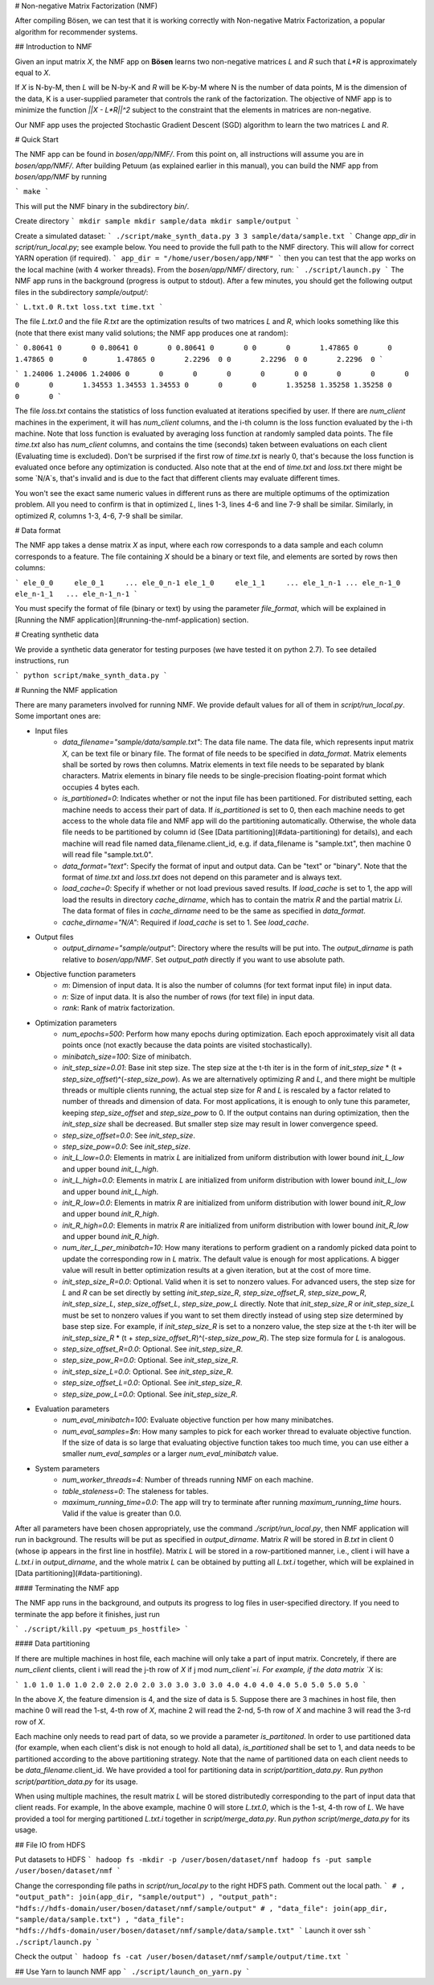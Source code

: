 # Non-negative Matrix Factorization (NMF)

After compiling Bösen, we can test that it is working correctly with Non-negative Matrix Factorization, a popular algorithm for recommender systems.

## Introduction to NMF

Given an input matrix `X`, the NMF app on **Bösen** learns two non-negative matrices `L` and `R` such that `L*R` is approximately equal to `X`.

If `X` is N-by-M, then `L` will be N-by-K and `R` will be K-by-M where N is the number of data points, M is the dimension of the data, K is a user-supplied parameter that controls the rank of the factorization. The objective of NMF app is to minimize the function `||X - L*R||^2` subject to the constraint that the elements in matrices are non-negative.

Our NMF app uses the projected Stochastic Gradient Descent (SGD) algorithm to learn the two matrices `L` and `R`.

# Quick Start

The NMF app can be found in `bosen/app/NMF/`. From this point on, all instructions will assume you are in `bosen/app/NMF/`. After building Petuum (as explained earlier in this manual), you can build the NMF app from `bosen/app/NMF` by running

```
make
```

This will put the NMF binary in the subdirectory `bin/`. 

Create directory
```
mkdir sample
mkdir sample/data
mkdir sample/output
```

Create a simulated dataset:
```
./script/make_synth_data.py 3 3 sample/data/sample.txt
```
Change `app_dir` in `script/run_local.py`; see example below. You need to provide the full path to the NMF directory. This will allow for correct YARN operation (if required).
```
app_dir = "/home/user/bosen/app/NMF"
```
then you can test that the app works on the local machine (with 4 worker threads). From the `bosen/app/NMF/` directory, run:
```
./script/launch.py
```
The NMF app runs in the background (progress is output to stdout). After a few minutes, you should get the following output files in the subdirectory `sample/output/`:

```
L.txt.0
R.txt
loss.txt
time.txt
```

The file `L.txt.0` and the file `R.txt` are the optimization results of two matrices `L` and `R`, which looks something like this (note that there exist many valid solutions; the NMF app produces one at random):

```
0.80641	0	0	
0.80641	0	0	
0.80641	0	0	
0	0	1.47865	
0	0	1.47865	
0	0	1.47865	
0	2.2296	0	
0	2.2296	0	
0	2.2296	0	
```

```
1.24006	1.24006	1.24006	0	0	0	0	0	0	
0	0	0	0	0	0	1.34553	1.34553	1.34553	
0	0	0	1.35258	1.35258	1.35258	0	0	0	
```

The file `loss.txt` contains the statistics of loss function evaluated at iterations specified by user. If there are `num_client` machines in the experiment, it will has `num_client` columns, and the i-th column is the loss function evaluated by the i-th machine. Note that loss function is evaluated by averaging loss function at randomly sampled data points. The file `time.txt` also has `num_client` columns, and contains the time (seconds) taken between evaluations on each client (Evaluating time is excluded). Don't be surprised if the first row of `time.txt` is nearly 0, that's because the loss function is evaluated once before any optimization is conducted. Also note that at the end of `time.txt` and `loss.txt` there might be some `N/A`s, that's invalid and is due to the fact that different clients may evaluate different times.

You won't see the exact same numeric values in different runs as there are multiple optimums of the optimization problem. All you need to confirm is that in optimized `L`, lines 1-3, lines 4-6 and line 7-9 shall be similar. Similarly, in optimized `R`, columns 1-3, 4-6, 7-9 shall be similar. 

# Data format

The NMF app takes a dense matrix `X` as input, where each row corresponds to a data sample and each column corresponds to a feature. The file containing `X` should be a binary or text file, and elements are sorted by rows then columns:

```
ele_0_0     ele_0_1     ... ele_0_n-1
ele_1_0     ele_1_1     ... ele_1_n-1
...
ele_n-1_0   ele_n-1_1   ... ele_n-1_n-1
```

You must specify the format of file (binary or text) by using the parameter `file_format`, which will be explained in [Running the NMF application](#running-the-nmf-application) section.

# Creating synthetic data

We provide a synthetic data generator for testing purposes (we have tested it on python 2.7). To see detailed instructions, run

```
python script/make_synth_data.py
```


# Running the NMF application

There are many parameters involved for running NMF. We provide default values for all of them in `script/run_local.py`. Some important ones are:

- Input files
    * `data_filename="sample/data/sample.txt"`: The data file name. The data file, which represents input matrix `X`, can be text file or binary file. The format of file needs to be specified in `data_format`. Matrix elements shall be sorted by rows then columns. Matrix elements in text file needs to be separated by blank characters. Matrix elements in binary file needs to be single-precision floating-point format which occupies 4 bytes each. 
    * `is_partitioned=0`: Indicates whether or not the input file has been partitioned. For distributed setting, each machine needs to access their part of data. If `is_partitioned` is set to 0, then each machine needs to get access to the whole data file and NMF app will do the partitioning automatically. Otherwise, the whole data file needs to be partitioned by column id (See [Data partitioning](#data-partitioning) for details), and each machine will read file named data_filename.client_id, e.g. if data_filename is "sample.txt", then machine 0 will read file "sample.txt.0".
    * `data_format="text"`: Specify the format of input and output data. Can be "text" or "binary". Note that the format of `time.txt` and `loss.txt` does not depend on this parameter and is always text.
    * `load_cache=0`: Specify if whether or not load previous saved results. If `load_cache` is set to 1, the app will load the results in directory `cache_dirname`, which has to contain the matrix `R` and the partial matrix `Li`. The data format of files in `cache_dirname` need to be the same as specified in `data_format`.
    * `cache_dirname="N/A"`: Required if `load_cache` is set to 1. See `load_cache`.

- Output files
    * `output_dirname="sample/output"`: Directory where the results will be put into. The `output_dirname` is path relative to `bosen/app/NMF`. Set `output_path` directly if you want to use absolute path.

- Objective function parameters
    * `m`: Dimension of input data. It is also the number of columns (for text format input file) in input data.
    * `n`: Size of input data. It is also the number of rows (for text file) in input data.
    * `rank`: Rank of matrix factorization.

- Optimization parameters
    * `num_epochs=500`: Perform how many epochs during optimization. Each epoch approximately visit all data points once (not exactly because the data points are visited stochastically).
    * `minibatch_size=100`: Size of minibatch.
    * `init_step_size=0.01`: Base init step size. The step size at the t-th iter is in the form of `init_step_size` * (t + `step_size_offset`)^(-`step_size_pow`). As we are alternatively optimizing `R` and `L`, and there might be multiple threads or multiple clients running, the actual step size for `R` and `L` is rescaled by a factor related to number of threads and dimension of data. For most applications, it is enough to only tune this parameter, keeping `step_size_offset` and `step_size_pow` to 0. If the output contains nan during optimization, then the `init_step_size` shall be decreased. But smaller step size may result in lower convergence speed.
    * `step_size_offset=0.0`: See `init_step_size`.
    * `step_size_pow=0.0`: See `init_step_size`.
    * `init_L_low=0.0`: Elements in matrix `L` are initialized from uniform distribution with lower bound `init_L_low` and upper bound `init_L_high`.
    * `init_L_high=0.0`: Elements in matrix `L` are initialized from uniform distribution with lower bound `init_L_low` and upper bound `init_L_high`.
    * `init_R_low=0.0`: Elements in matrix `R` are initialized from uniform distribution with lower bound `init_R_low` and upper bound `init_R_high`.
    * `init_R_high=0.0`: Elements in matrix `R` are initialized from uniform distribution with lower bound `init_R_low` and upper bound `init_R_high`.
    * `num_iter_L_per_minibatch=10`: How many iterations to perform gradient on a randomly picked data point to update the corresponding row in `L` matrix. The default value is enough for most applications. A bigger value will result in better optimization results at a given iteration, but at the cost of more time.
    * `init_step_size_R=0.0`: Optional. Valid when it is set to nonzero values. For advanced users, the step size for `L` and `R` can be set directly by setting `init_step_size_R`, `step_size_offset_R`, `step_size_pow_R`, `init_step_size_L`, `step_size_offset_L`, `step_size_pow_L` directly. Note that `init_step_size_R` or `init_step_size_L` must be set to nonzero values if you want to set them directly instead of using step size determined by base step size. For example, if `init_step_size_R` is set to a nonzero value, the step size at the t-th iter will be `init_step_size_R` * (t + `step_size_offset_R`)^(-`step_size_pow_R`). The step size formula for `L` is analogous.
    * `step_size_offset_R=0.0`: Optional. See `init_step_size_R`.
    * `step_size_pow_R=0.0`: Optional. See `init_step_size_R`.
    * `init_step_size_L=0.0`: Optional. See `init_step_size_R`.
    * `step_size_offset_L=0.0`: Optional. See `init_step_size_R`.
    * `step_size_pow_L=0.0`: Optional. See `init_step_size_R`.

- Evaluation parameters
    * `num_eval_minibatch=100`: Evaluate objective function per how many minibatches.
    * `num_eval_samples=$n`: How many samples to pick for each worker thread to evaluate objective function. If the size of data is so large that evaluating objective function takes too much time, you can use either a smaller `num_eval_samples` or a larger `num_eval_minibatch` value.

- System parameters
    * `num_worker_threads=4`: Number of threads running NMF on each machine.
    * `table_staleness=0`: The staleness for tables.
    * `maximum_running_time=0.0`: The app will try to terminate after running `maximum_running_time` hours. Valid if the value is greater than 0.0.

After all parameters have been chosen appropriately, use the command `./script/run_local.py`, then NMF application will run in background. The results will be put as specified in `output_dirname`. Matrix `R` will be stored in `B.txt` in client 0 (whose ip appears in the first line in hostfile). Matrix `L` will be stored in a row-partitioned manner, i.e., client i will have a `L.txt.i` in `output_dirname`, and the whole matrix `L` can be obtained by putting all `L.txt.i` together, which will be explained in [Data partitioning](#data-partitioning).

#### Terminating the NMF app

The NMF app runs in the background, and outputs its progress to log files in user-specified directory. If you need to terminate the app before it finishes, just run

```
./script/kill.py <petuum_ps_hostfile>
```

#### Data partitioning

If there are multiple machines in host file, each machine will only take a part of input matrix. Concretely, if there are `num_client` clients, client i will read the j-th row of `X` if j mod `num_client`=i. For example, if the data matrix `X` is:

```
1.0 1.0 1.0 1.0
2.0 2.0 2.0 2.0
3.0 3.0 3.0 3.0
4.0 4.0 4.0 4.0
5.0 5.0 5.0 5.0
```

In the above `X`, the feature dimension is 4, and the size of data is 5. Suppose there are 3 machines in host file, then machine 0 will read the 1-st, 4-th row of `X`, machine 2 will read the 2-nd, 5-th row of `X` and machine 3 will read the 3-rd row of `X`.

Each machine only needs to read part of data, so we provide a parameter `is_partitoned`. In order to use partitioned data (for example, when each client's disk is not enough to hold all data), `is_partitioned` shall be set to 1, and data needs to be partitioned according to the above partitioning strategy. Note that the name of partitioned data on each client needs to be `data_filename`.client_id. We have provided a tool for partitioning data in `script/partition_data.py`. Run `python script/partition_data.py` for its usage.

When using multiple machines, the result matrix `L` will be stored distributedly corresponding to the part of input data that client reads. For example, In the above example, machine 0 will store `L.txt.0`, which is the 1-st, 4-th row of `L`. We have provided a tool for merging partitioned `L.txt.i` together in `script/merge_data.py`. Run `python script/merge_data.py` for its usage.


## File IO from HDFS

Put datasets to HDFS
```
hadoop fs -mkdir -p /user/bosen/dataset/nmf
hadoop fs -put sample /user/bosen/dataset/nmf
```

Change the corresponding file paths in `script/run_local.py` to the right HDFS path. Comment out the local path.
```
# , "output_path": join(app_dir, "sample/output")
, "output_path": "hdfs://hdfs-domain/user/bosen/dataset/nmf/sample/output"
# , "data_file": join(app_dir, "sample/data/sample.txt")
, "data_file": "hdfs://hdfs-domain/user/bosen/dataset/nmf/sample/data/sample.txt"
```
Launch it over ssh
```
./script/launch.py
```

Check the output
```
hadoop fs -cat /user/bosen/dataset/nmf/sample/output/time.txt
```

## Use Yarn to launch NMF app
```
./script/launch_on_yarn.py
```
